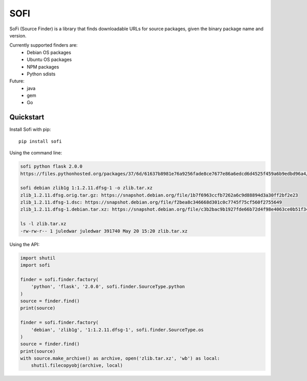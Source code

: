 SOFI
====

SoFi (Source Finder) is a library that finds downloadable URLs for
source packages, given the binary package name and version.

Currently supported finders are:
 - Debian OS packages
 - Ubuntu OS packages
 - NPM packages
 - Python sdists

Future:
 - java
 - gem
 - Go


Quickstart
----------

Install Sofi with pip::

   pip install sofi

Using the command line:

.. code:: bash

    sofi python flask 2.0.0
    https://files.pythonhosted.org/packages/37/6d/61637b8981e76a9256fade8ce7677e86a6edcd6d4525f459a6b9edbd96a4/Flask-2.0.0.tar.gz

    sofi debian zlib1g 1:1.2.11.dfsg-1 -o zlib.tar.xz
    zlib_1.2.11.dfsg.orig.tar.gz: https://snapshot.debian.org/file/1b7f6963ccfb7262a6c9d88894d3a30ff2bf2e23
    zlib_1.2.11.dfsg-1.dsc: https://snapshot.debian.org/file/f2bea8c346668d301c0c7745f75cf560f2755649
    zlib_1.2.11.dfsg-1.debian.tar.xz: https://snapshot.debian.org/file/c3b2bac9b1927fde66b72d4f98e4063ce0b51f34

    ls -l zlib.tar.xz
    -rw-rw-r-- 1 juledwar juledwar 391740 May 20 15:20 zlib.tar.xz


Using the API:

.. code:: python

    import shutil
    import sofi

    finder = sofi.finder.factory(
        'python', 'flask', '2.0.0', sofi.finder.SourceType.python
    )
    source = finder.find()
    print(source)

    finder = sofi.finder.factory(
        'debian', 'zlib1g', '1:1.2.11.dfsg-1', sofi.finder.SourceType.os
    )
    source = finder.find()
    print(source)
    with source.make_archive() as archive, open('zlib.tar.xz', 'wb') as local:
        shutil.filecopyobj(archive, local)
